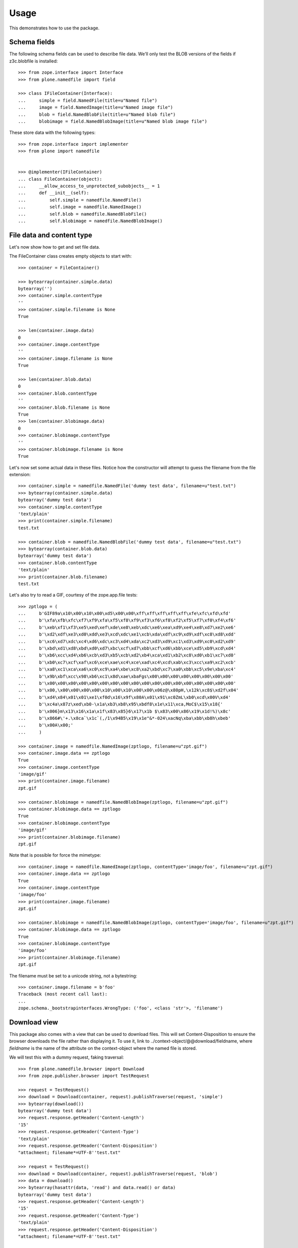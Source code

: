 Usage
=====

This demonstrates how to use the package.

Schema fields
-------------

The following schema fields can be used to describe file data. We'll only
test the BLOB versions of the fields if z3c.blobfile is installed::

    >>> from zope.interface import Interface
    >>> from plone.namedfile import field

    >>> class IFileContainer(Interface):
    ...     simple = field.NamedFile(title=u"Named file")
    ...     image = field.NamedImage(title=u"Named image file")
    ...     blob = field.NamedBlobFile(title=u"Named blob file")
    ...     blobimage = field.NamedBlobImage(title=u"Named blob image file")

These store data with the following types::

    >>> from zope.interface import implementer
    >>> from plone import namedfile


    >>> @implementer(IFileContainer)
    ... class FileContainer(object):
    ...     __allow_access_to_unprotected_subobjects__ = 1
    ...     def __init__(self):
    ...         self.simple = namedfile.NamedFile()
    ...         self.image = namedfile.NamedImage()
    ...         self.blob = namedfile.NamedBlobFile()
    ...         self.blobimage = namedfile.NamedBlobImage()


File data and content type
--------------------------

Let's now show how to get and set file data.

The FileContainer class creates empty objects to start with::

    >>> container = FileContainer()

    >>> bytearray(container.simple.data)
    bytearray('')
    >>> container.simple.contentType
    ''
    >>> container.simple.filename is None
    True

    >>> len(container.image.data)
    0
    >>> container.image.contentType
    ''
    >>> container.image.filename is None
    True

    >>> len(container.blob.data)
    0
    >>> container.blob.contentType
    ''
    >>> container.blob.filename is None
    True
    >>> len(container.blobimage.data)
    0
    >>> container.blobimage.contentType
    ''
    >>> container.blobimage.filename is None
    True

Let's now set some actual data in these files. Notice how the constructor
will attempt to guess the filename from the file extension::

    >>> container.simple = namedfile.NamedFile('dummy test data', filename=u"test.txt")
    >>> bytearray(container.simple.data)
    bytearray('dummy test data')
    >>> container.simple.contentType
    'text/plain'
    >>> print(container.simple.filename)
    test.txt

    >>> container.blob = namedfile.NamedBlobFile('dummy test data', filename=u"test.txt")
    >>> bytearray(container.blob.data)
    bytearray('dummy test data')
    >>> container.blob.contentType
    'text/plain'
    >>> print(container.blob.filename)
    test.txt

Let's also try to read a GIF, courtesy of the zope.app.file tests::

    >>> zptlogo = (
    ...     b'GIF89a\x10\x00\x10\x00\xd5\x00\x00\xff\xff\xff\xff\xff\xfe\xfc\xfd\xfd'
    ...     b'\xfa\xfb\xfc\xf7\xf9\xfa\xf5\xf8\xf9\xf3\xf6\xf8\xf2\xf5\xf7\xf0\xf4\xf6'
    ...     b'\xeb\xf1\xf3\xe5\xed\xef\xde\xe8\xeb\xdc\xe6\xea\xd9\xe4\xe8\xd7\xe2\xe6'
    ...     b'\xd2\xdf\xe3\xd0\xdd\xe3\xcd\xdc\xe1\xcb\xda\xdf\xc9\xd9\xdf\xc8\xd8\xdd'
    ...     b'\xc6\xd7\xdc\xc4\xd6\xdc\xc3\xd4\xda\xc2\xd3\xd9\xc1\xd3\xd9\xc0\xd2\xd9'
    ...     b'\xbd\xd1\xd8\xbd\xd0\xd7\xbc\xcf\xd7\xbb\xcf\xd6\xbb\xce\xd5\xb9\xcd\xd4'
    ...     b'\xb6\xcc\xd4\xb6\xcb\xd3\xb5\xcb\xd2\xb4\xca\xd1\xb2\xc8\xd0\xb1\xc7\xd0'
    ...     b'\xb0\xc7\xcf\xaf\xc6\xce\xae\xc4\xce\xad\xc4\xcd\xab\xc3\xcc\xa9\xc2\xcb'
    ...     b'\xa8\xc1\xca\xa6\xc0\xc9\xa4\xbe\xc8\xa2\xbd\xc7\xa0\xbb\xc5\x9e\xba\xc4'
    ...     b'\x9b\xbf\xcc\x98\xb6\xc1\x8d\xae\xbaFgs\x00\x00\x00\x00\x00\x00\x00\x00'
    ...     b'\x00\x00\x00\x00\x00\x00\x00\x00\x00\x00\x00\x00\x00\x00\x00\x00\x00\x00'
    ...     b'\x00,\x00\x00\x00\x00\x10\x00\x10\x00\x00\x06z@\x80pH,\x12k\xc8$\xd2f\x04'
    ...     b'\xd4\x84\x01\x01\xe1\xf0d\x16\x9f\x80A\x01\x91\xc0ZmL\xb0\xcd\x00V\xd4'
    ...     b'\xc4a\x87z\xed\xb0-\x1a\xb3\xb8\x95\xbdf8\x1e\x11\xca,MoC$\x15\x18{'
    ...     b'\x006}m\x13\x16\x1a\x1f\x83\x85}6\x17\x1b $\x83\x00\x86\x19\x1d!%)\x8c'
    ...     b'\x866#\'+.\x8ca`\x1c`(,/1\x94B5\x19\x1e"&*-024\xacNq\xba\xbb\xb8h\xbeb'
    ...     b'\x00A\x00;'
    ...     )

    >>> container.image = namedfile.NamedImage(zptlogo, filename=u"zpt.gif")
    >>> container.image.data == zptlogo
    True
    >>> container.image.contentType
    'image/gif'
    >>> print(container.image.filename)
    zpt.gif

    >>> container.blobimage = namedfile.NamedBlobImage(zptlogo, filename=u"zpt.gif")
    >>> container.blobimage.data == zptlogo
    True
    >>> container.blobimage.contentType
    'image/gif'
    >>> print(container.blobimage.filename)
    zpt.gif

Note that is possible for force the mimetype::

    >>> container.image = namedfile.NamedImage(zptlogo, contentType='image/foo', filename=u"zpt.gif")
    >>> container.image.data == zptlogo
    True
    >>> container.image.contentType
    'image/foo'
    >>> print(container.image.filename)
    zpt.gif

    >>> container.blobimage = namedfile.NamedBlobImage(zptlogo, contentType='image/foo', filename=u"zpt.gif")
    >>> container.blobimage.data == zptlogo
    True
    >>> container.blobimage.contentType
    'image/foo'
    >>> print(container.blobimage.filename)
    zpt.gif

The filename must be set to a unicode string, not a bytestring::

    >>> container.image.filename = b'foo'
    Traceback (most recent call last):
    ...
    zope.schema._bootstrapinterfaces.WrongType: ('foo', <class 'str'>, 'filename')


Download view
-------------

This package also comes with a view that can be used to download files. This
will set Content-Disposition to ensure the browser downloads the file rather
than displaying it. To use it, link to ../context-object/@@download/fieldname,
where `fieldname` is the name of the attribute on the context-object where the
named file is stored.

We will test this with a dummy request, faking traversal::

    >>> from plone.namedfile.browser import Download
    >>> from zope.publisher.browser import TestRequest

    >>> request = TestRequest()
    >>> download = Download(container, request).publishTraverse(request, 'simple')
    >>> bytearray(download())
    bytearray('dummy test data')
    >>> request.response.getHeader('Content-Length')
    '15'
    >>> request.response.getHeader('Content-Type')
    'text/plain'
    >>> request.response.getHeader('Content-Disposition')
    "attachment; filename*=UTF-8''test.txt"

    >>> request = TestRequest()
    >>> download = Download(container, request).publishTraverse(request, 'blob')
    >>> data = download()
    >>> bytearray(hasattr(data, 'read') and data.read() or data)
    bytearray('dummy test data')
    >>> request.response.getHeader('Content-Length')
    '15'
    >>> request.response.getHeader('Content-Type')
    'text/plain'
    >>> request.response.getHeader('Content-Disposition')
    "attachment; filename*=UTF-8''test.txt"

    >>> request = TestRequest()
    >>> download = Download(container, request).publishTraverse(request, 'image')
    >>> download() == zptlogo
    True

    >>> request.response.getHeader('Content-Length')
    '341'
    >>> request.response.getHeader('Content-Type')
    'image/foo'
    >>> request.response.getHeader('Content-Disposition')
    "attachment; filename*=UTF-8''zpt.gif"

    >>> request = TestRequest()
    >>> download = Download(container, request).publishTraverse(request, 'blobimage')
    >>> data = download()
    >>> (hasattr(data, 'read') and data.read() or data) == zptlogo
    True
    >>> request.response.getHeader('Content-Length')
    '341'
    >>> request.response.getHeader('Content-Type')
    'image/foo'
    >>> request.response.getHeader('Content-Disposition')
    "attachment; filename*=UTF-8''zpt.gif"


Display-file view
-----------------

This package also comes with a view that can be used to display files in the
browser. To use it, link to ../context-object/@@display-file/fieldname, where
`fieldname` is the name of the attribute on the context-object where the named
file is stored.

We will test this with a dummy request, faking traversal::

    >>> from plone.namedfile.browser import DisplayFile
    >>> from zope.publisher.browser import TestRequest

    >>> request = TestRequest()
    >>> display_file = DisplayFile(container, request).publishTraverse(request, 'simple')
    >>> bytearray(display_file())
    bytearray('dummy test data')
    >>> request.response.getHeader('Content-Length')
    '15'
    >>> request.response.getHeader('Content-Type')
    'text/plain'
    >>> request.response.getHeader('Content-Disposition')

    >>> request = TestRequest()
    >>> display_file = DisplayFile(container, request).publishTraverse(request, 'blob')
    >>> data = display_file()
    >>> bytearray(hasattr(data, 'read') and data.read() or data)
    bytearray('dummy test data')
    >>> request.response.getHeader('Content-Length')
    '15'
    >>> request.response.getHeader('Content-Type')
    'text/plain'
    >>> request.response.getHeader('Content-Disposition')

    >>> request = TestRequest()
    >>> display_file = DisplayFile(container, request).publishTraverse(request, 'image')
    >>> display_file() == zptlogo
    True

    >>> request.response.getHeader('Content-Length')
    '341'
    >>> request.response.getHeader('Content-Type')
    'image/foo'
    >>> request.response.getHeader('Content-Disposition')

    >>> request = TestRequest()
    >>> display_file = DisplayFile(container, request).publishTraverse(request, 'blobimage')
    >>> data = display_file()
    >>> (hasattr(data, 'read') and data.read() or data) == zptlogo
    True
    >>> request.response.getHeader('Content-Length')
    '341'
    >>> request.response.getHeader('Content-Type')
    'image/foo'
    >>> request.response.getHeader('Content-Disposition')


Specifying the primary field
----------------------------

To use the @@download view without specifying the field in the URL, the
primary field information must be registered with an adapter. (Frameworks such
as plone.dexterity may already have done this for you.)::

    >>> from plone.rfc822.interfaces import IPrimaryFieldInfo
    >>> from zope.component import adapter

    >>> @implementer(IPrimaryFieldInfo)
    ... @adapter(IFileContainer)
    ... class FieldContainerPrimaryFieldInfo(object):
    ...     fieldname = 'simple'
    ...     field = IFileContainer['simple']
    ...     def __init__(self, context):
    ...         self.value = context.simple

    >>> from zope.component import getSiteManager
    >>> components = getSiteManager()
    >>> components.registerAdapter(FieldContainerPrimaryFieldInfo)

We will test this with a dummy request, faking traversal::

    >>> request = TestRequest()
    >>> download = Download(container, request)
    >>> bytearray(download())
    bytearray('dummy test data')
    >>> request.response.getHeader('Content-Length')
    '15'
    >>> request.response.getHeader('Content-Type')
    'text/plain'
    >>> request.response.getHeader('Content-Disposition')
    "attachment; filename*=UTF-8''test.txt"


Image scales
------------

This package can handle the creation, storage, and retrieval of arbitrarily
sized scaled versions of images stored in NamedImage or NamedBlobImage fields.

Image scales are accessed via an @@images view that is available for any item
providing ``plone.namedfile.interfaces.IImageScaleTraversable``.  There are
several ways that you may reference scales from page templates.

1. for full control you may do the tag generation explicitly::

     <img tal:define="scales context/@@images;
                      thumbnail python: scales.scale('image', width=64, height=64);"
          tal:condition="thumbnail"
          tal:attributes="src thumbnail/url;
                          width thumbnail/width;
                          height thumbnail/height" />

   This would create an up to 64 by 64 pixel scaled down version of the image
   stored in the "image" field.  It also allows for passing in additional
   parameters support by `plone.scale`_'s ``scaleImage`` function, e.g.
   ``direction`` or ``quality``.

   .. _`plone.scale`: http://pypi.python.org/pypi/plone.scale

2. for automatic tag generation with extra parameters you would use::

     <img tal:define="scale context/@@images"
          tal:replace="structure python: scale.scale('image',
                       width=1200, height=800, direction='down').tag()" />

3. It is possible to access scales via predefined named scale sizes, rather
   than hardcoding the dimensions every time you access a scale.  The scale
   sizes are found via calling a utility providing
   ``plone.namedfile.interfaces.IAvailableSizes``, which should return a dict of
   scale name => (width, height).  A scale called 'mini' could then be accessed
   like this::

     <img tal:define="scale context/@@images"
          tal:replace="structure python: scale.scale('image',
                       scale='mini').tag()" />

   This would use the predefined scale size "mini" to determine the desired
   image dimensions, but still allow to pass in extra parameters.

4. a convenience short-cut for option 3 can be used::

     <img tal:replace="structure context/@@images/image/mini" />

5. and lastly, the short-cut can also be used to render the unscaled image::

     <img tal:replace="structure context/@@images/image" />
